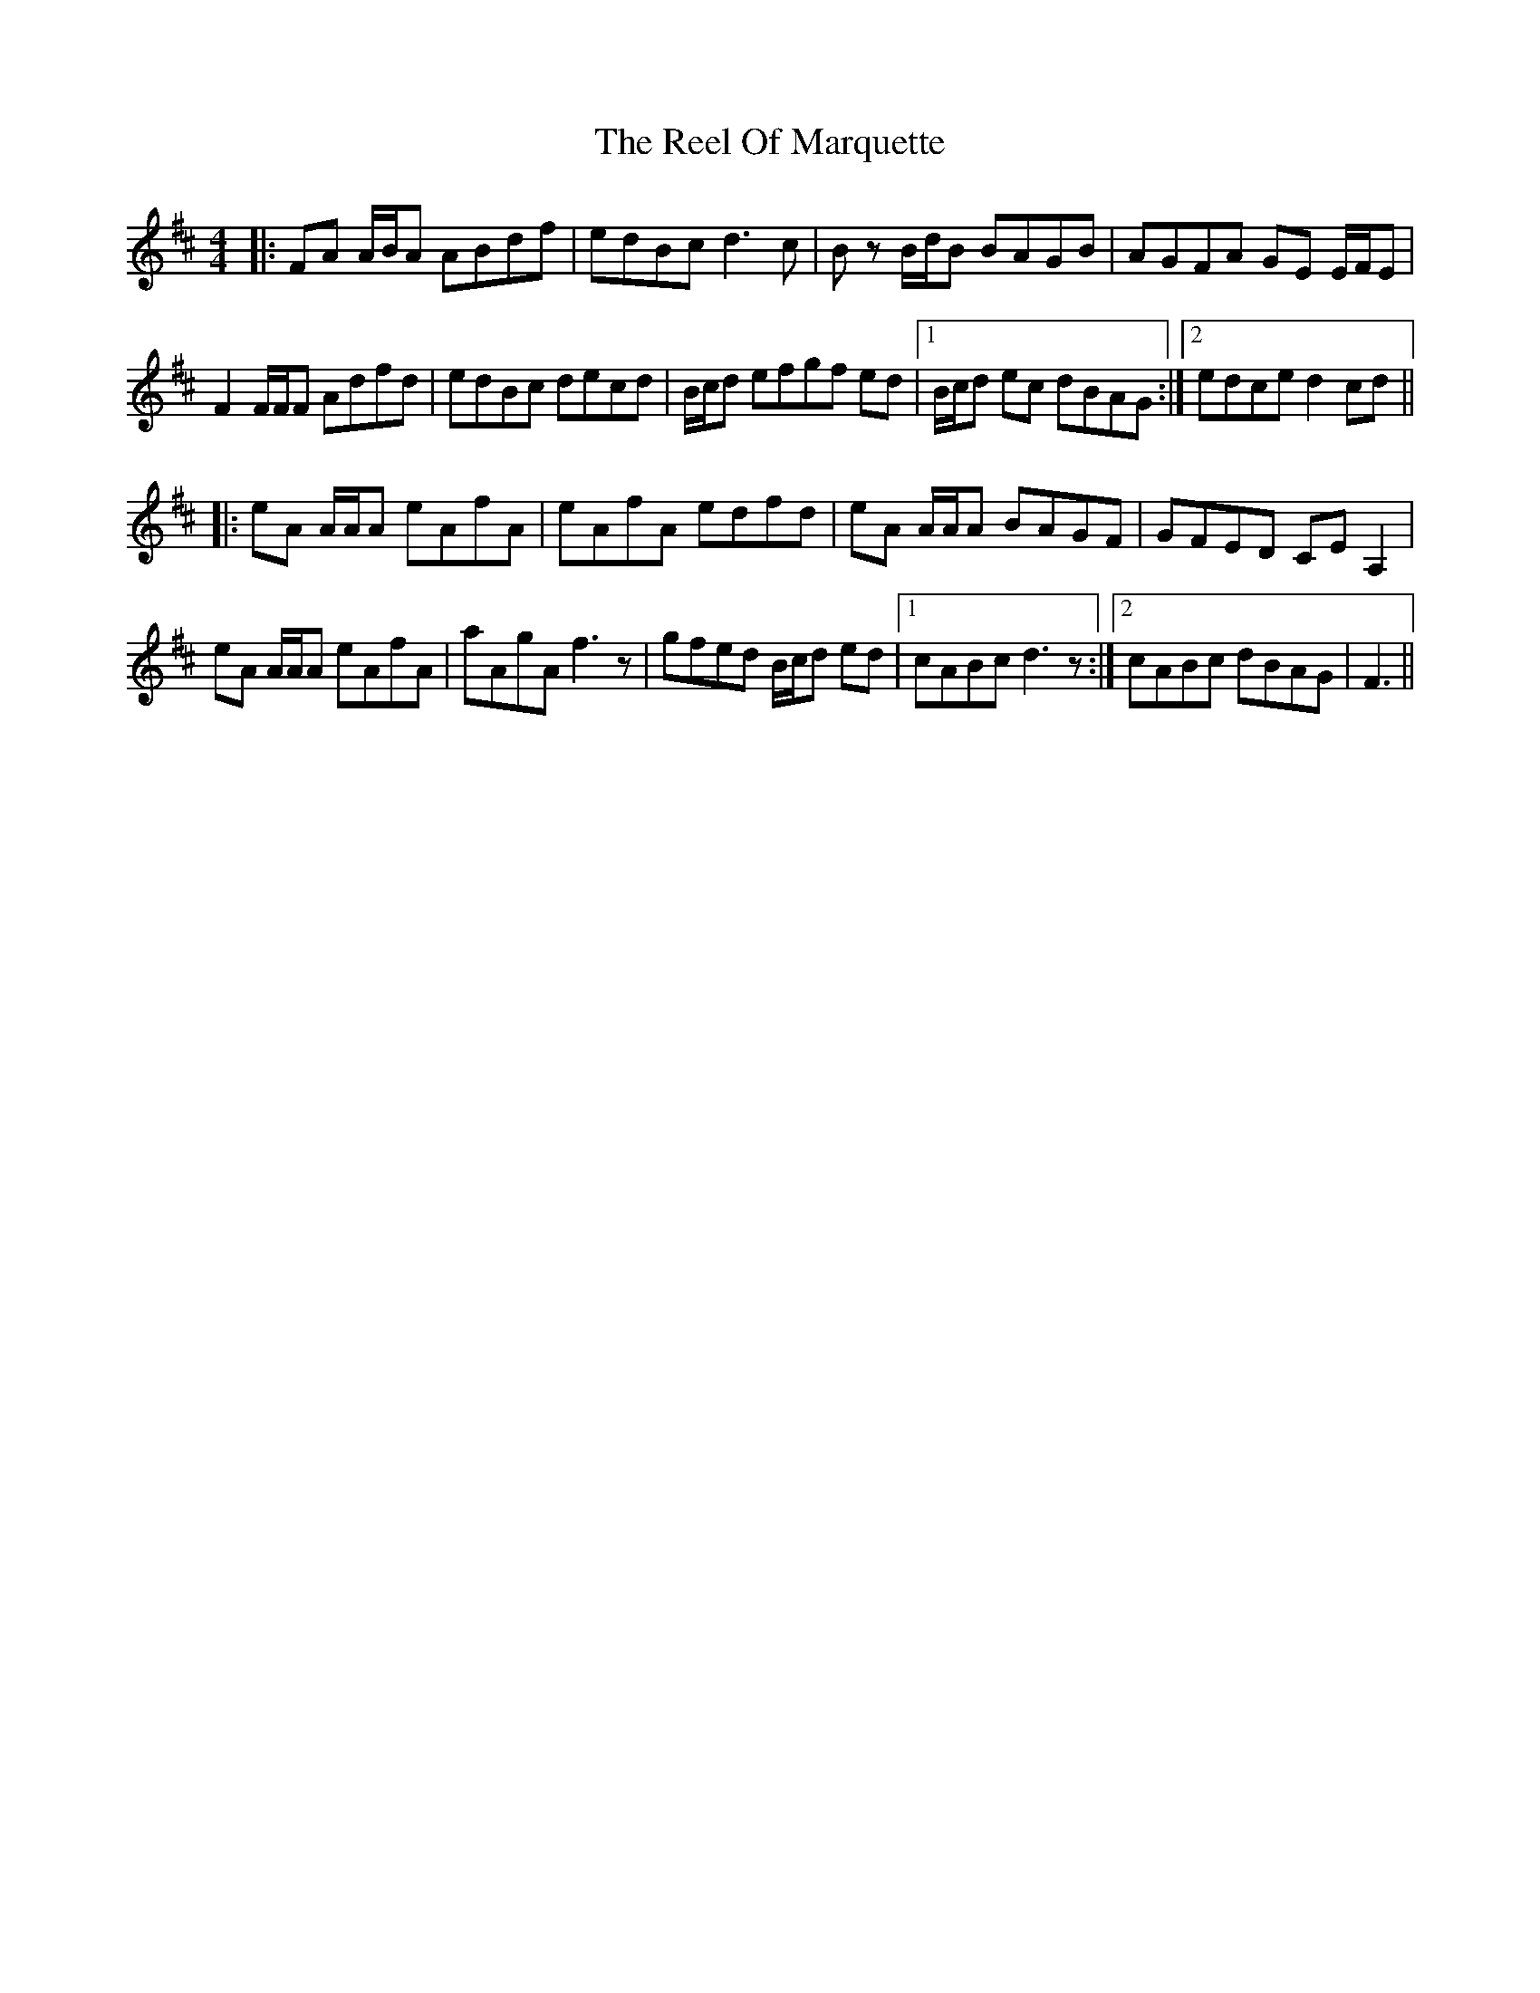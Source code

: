 X: 34183
T: Reel Of Marquette, The
R: reel
M: 4/4
K: Dmajor
|:FA A/B/A ABdf|edBc d3 c|B z B/d/B BAGB|AGFA GE E/F/E|
F2 F/F/F Adfd|edBc decd|B/c/d efgf ed|1 B/c/d ec dBAG:|2 edce d2 cd||
|:eA A/A/A eAfA|eAfA edfd|eA A/A/A BAGF|GFED CE A,2|
eA A/A/A eAfA|aAgA f3 z|gfed B/c/d ed|1 cABc d3 z:|2 cABc dBAG|F3||

